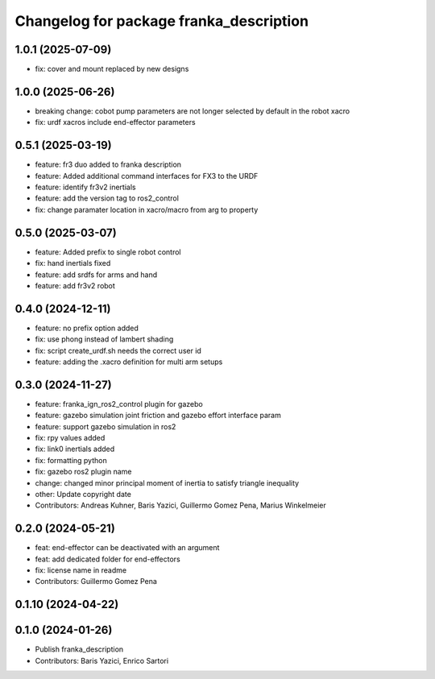 ^^^^^^^^^^^^^^^^^^^^^^^^^^^^^^^^^^^^^^^^
Changelog for package franka_description
^^^^^^^^^^^^^^^^^^^^^^^^^^^^^^^^^^^^^^^^

1.0.1 (2025-07-09)
---------------
* fix: cover and mount replaced by new designs

1.0.0 (2025-06-26)
---------------
* breaking change: cobot pump parameters are not longer selected by default in the robot xacro
* fix: urdf xacros include end-effector parameters

0.5.1 (2025-03-19)
---------------
* feature: fr3 duo added to franka description
* feature: Added additional command interfaces for FX3 to the URDF
* feature: identify fr3v2 inertials
* feature: add the version tag to ros2_control
* fix: change paramater location in xacro/macro from arg to property

0.5.0 (2025-03-07)
---------------
* feature: Added prefix to single robot control
* fix: hand inertials fixed
* feature: add srdfs for arms and hand
* feature: add fr3v2 robot

0.4.0 (2024-12-11)
------------------
* feature: no prefix option added
* fix: use phong instead of lambert shading
* fix: script create_urdf.sh needs the correct user id
* feature: adding the .xacro definition for multi arm setups

0.3.0 (2024-11-27)
------------------
* feature: franka_ign_ros2_control plugin for gazebo
* feature: gazebo simulation joint friction and gazebo effort interface param
* feature: support gazebo simulation in ros2
* fix: rpy values added
* fix: link0 inertials added
* fix: formatting python
* fix: gazebo ros2 plugin name
* change: changed minor principal moment of inertia to satisfy triangle inequality
* other: Update copyright date
* Contributors: Andreas Kuhner, Baris Yazici, Guillermo Gomez Pena, Marius Winkelmeier

0.2.0 (2024-05-21)
------------------

* feat: end-effector can be deactivated with an argument
* feat: add dedicated folder for end-effectors
* fix: license name in readme
* Contributors: Guillermo Gomez Pena

0.1.10 (2024-04-22)
-------------------

0.1.0 (2024-01-26)
------------------
* Publish franka_description
* Contributors: Baris Yazici, Enrico Sartori
